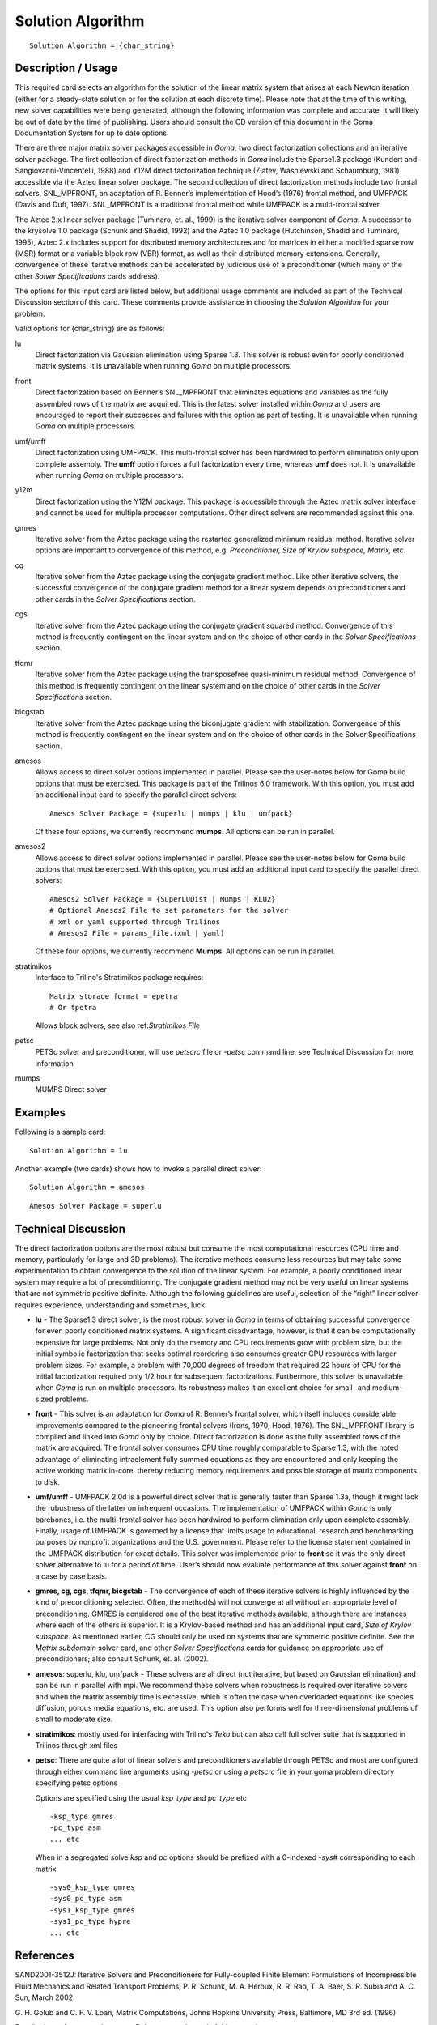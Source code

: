 **********************
Solution Algorithm
**********************

::

	Solution Algorithm = {char_string}

-----------------------
Description / Usage
-----------------------

This required card selects an algorithm for the solution of the linear matrix system that
arises at each Newton iteration (either for a steady-state solution or for the solution at
each discrete time). Please note that at the time of this writing, new solver capabilities
were being generated; although the following information was complete and accurate,
it will likely be out of date by the time of publishing. Users should consult the CD
version of this document in the Goma Documentation System for up to date options.

There are three major matrix solver packages accessible in *Goma*, two direct
factorization collections and an iterative solver package. The first collection of direct
factorization methods in *Goma* include the Sparse1.3 package (Kundert and
Sangiovanni-Vincentelli, 1988) and Y12M direct factorization technique (Zlatev,
Wasniewski and Schaumburg, 1981) accessible via the Aztec linear solver package.
The second collection of direct factorization methods include two frontal solvers,
SNL_MPFRONT, an adaptation of R. Benner’s implementation of Hood’s (1976)
frontal method, and UMFPACK (Davis and Duff, 1997). SNL_MPFRONT is a
traditional frontal method while UMFPACK is a multi-frontal solver.

The Aztec 2.x linear solver package (Tuminaro, et. al., 1999) is the iterative solver
component of *Goma*. A successor to the krysolve 1.0 package (Schunk and Shadid,
1992) and the Aztec 1.0 package (Hutchinson, Shadid and Tuminaro, 1995), Aztec 2.x
includes support for distributed memory architectures and for matrices in either a
modified sparse row (MSR) format or a variable block row (VBR) format, as well as
their distributed memory extensions. Generally, convergence of these iterative methods can be accelerated by judicious use of a preconditioner (which many of the other *Solver
Specifications* cards address).

The options for this input card are listed below, but additional usage comments are
included as part of the Technical Discussion section of this card. These comments
provide assistance in choosing the *Solution Algorithm* for your problem.

Valid options for {char_string} are as follows:

lu
    Direct factorization via Gaussian elimination using Sparse 1.3. This solver
    is robust even for poorly conditioned matrix systems. It is unavailable
    when running *Goma* on multiple processors.
front
    Direct factorization based on Benner’s SNL_MPFRONT that eliminates
    equations and variables as the fully assembled rows of the matrix are
    acquired. This is the latest solver installed within *Goma* and users are
    encouraged to report their successes and failures with this option as part
    of testing. It is unavailable when running *Goma* on multiple processors.
umf/umff
    Direct factorization using UMFPACK. This multi-frontal solver has been
    hardwired to perform elimination only upon complete assembly. The **umff**
    option forces a full factorization every time, whereas **umf** does not. It
    is unavailable when running *Goma* on multiple processors.
y12m
    Direct factorization using the Y12M package. This package is accessible
    through the Aztec matrix solver interface and cannot be used for multiple
    processor computations. Other direct solvers are recommended against this
    one.
gmres
    Iterative solver from the Aztec package using the restarted generalized
    minimum residual method. Iterative solver options are important to
    convergence of this method, e.g. *Preconditioner, Size of Krylov subspace,
    Matrix,* etc.
cg
    Iterative solver from the Aztec package using the conjugate gradient
    method. Like other iterative solvers, the successful convergence of the
    conjugate gradient method for a linear system depends on preconditioners
    and other cards in the *Solver Specifications* section.
cgs
    Iterative solver from the Aztec package using the conjugate gradient
    squared method. Convergence of this method is frequently contingent on the
    linear system and on the choice of other cards in the *Solver
    Specifications* section.
tfqmr
    Iterative solver from the Aztec package using the transposefree
    quasi-minimum residual method. Convergence of this method is frequently
    contingent on the linear system and on the choice of other cards in the
    *Solver Specifications* section.
bicgstab 
    Iterative solver from the Aztec package using the biconjugate gradient with
    stabilization. Convergence of this method is frequently contingent on the
    linear system and on the choice of other cards in the Solver Specifications
    section.
amesos
    Allows access to direct solver options implemented in parallel. Please see
    the user-notes below for Goma build options that must be exercised. This
    package is part of the Trilinos 6.0 framework. With this option, you must
    add an additional input card to specify the parallel direct solvers:

    ::

        Amesos Solver Package = {superlu | mumps | klu | umfpack}
							  
    Of these four options, we currently recommend **mumps**.
    All options can be run in parallel.
amesos2
    Allows access to direct solver options implemented in parallel. Please see
    the user-notes below for Goma build options that must be exercised.  With
    this option, you must add an additional input card to specify the parallel
    direct solvers:

    ::

        Amesos2 Solver Package = {SuperLUDist | Mumps | KLU2}
        # Optional Amesos2 File to set parameters for the solver
        # xml or yaml supported through Trilinos
        # Amesos2 File = params_file.(xml | yaml)
							  
    Of these four options, we currently recommend **Mumps**.
    All options can be run in parallel.
stratimikos
    Interface to Trilino's Stratimikos package
    requires:

    ::

        Matrix storage format = epetra
        # Or tpetra
    
    Allows block solvers, see also ref:`Stratimikos File`
petsc
    PETSc solver and preconditioner, will use `petscrc` file or `-petsc`
    command line, see Technical Discussion for more information
mumps
    MUMPS Direct solver


------------
Examples
------------

Following is a sample card:
::

	Solution Algorithm = lu

Another example (two cards) shows how to invoke a parallel direct solver:
::

	Solution Algorithm = amesos

::

	Amesos Solver Package = superlu

-------------------------
Technical Discussion
-------------------------

The direct factorization options are the most robust but consume the most
computational resources (CPU time and memory, particularly for large and 3D
problems). The iterative methods consume less resources but may take some
experimentation to obtain convergence to the solution of the linear system. For
example, a poorly conditioned linear system may require a lot of preconditioning. The
conjugate gradient method may not be very useful on linear systems that are not symmetric 
positive definite. Although the following guidelines are useful, selection of
the “right” linear solver requires experience, understanding and sometimes, luck.

* **lu** - The Sparse1.3 direct solver, is the most robust solver in *Goma* in terms of
  obtaining successful convergence for even poorly conditioned matrix systems. A significant 
  disadvantage, however, is that it can be computationally expensive for
  large problems. Not only do the memory and CPU requirements grow with
  problem size, but the initial symbolic factorization that seeks optimal reordering
  also consumes greater CPU resources with larger problem sizes. For example, a
  problem with 70,000 degrees of freedom that required 22 hours of CPU for the
  initial factorization required only 1/2 hour for subsequent factorizations.
  Furthermore, this solver is unavailable when *Goma* is run on multiple processors.
  Its robustness makes it an excellent choice for small- and medium-sized problems.

* **front** - This solver is an adaptation for *Goma* of R. Benner’s frontal solver, which
  itself includes considerable improvements compared to the pioneering frontal
  solvers (Irons, 1970; Hood, 1976). The SNL_MPFRONT library is compiled and linked into *Goma* 
  only by choice. Direct factorization is done as the fully
  assembled rows of the matrix are acquired. The frontal solver consumes CPU time
  roughly comparable to Sparse 1.3, with the noted advantage of eliminating intraelement
  fully summed equations as they are encountered and only keeping the
  active working matrix in-core, thereby reducing memory requirements and
  possible storage of matrix components to disk.

* **umf/umff** - UMFPACK 2.0d is a powerful direct solver that is generally faster
  than Sparse 1.3a, though it might lack the robustness of the latter on infrequent
  occasions. The implementation of UMFPACK within *Goma* is only barebones, i.e.
  the multi-frontal solver has been hardwired to perform elimination only upon
  complete assembly. Finally, usage of UMFPACK is governed by a license that limits usage to 
  educational, research and benchmarking purposes by nonprofit
  organizations and the U.S. government. Please refer to the license statement
  contained in the UMFPACK distribution for exact details. This solver was
  implemented prior to **front** so it was the only direct solver alternative to lu for a
  period of time. User’s should now evaluate performance of this solver against **front** on a case by case basis.

* **gmres, cg, cgs, tfqmr, bicgstab** - The convergence of each of these iterative
  solvers is highly influenced by the kind of preconditioning selected. Often, the
  method(s) will not converge at all without an appropriate level of preconditioning.
  GMRES is considered one of the best iterative methods available, although there
  are instances where each of the others is superior. It is a Krylov-based method and has an 
  additional input card, *Size of Krylov subspace*. As mentioned earlier, CG
  should only be used on systems that are symmetric positive definite. See the *Matrix 
  subdomain* 
  solver card, and other *Solver Specifications* cards for guidance
  on appropriate use of preconditioners; also consult Schunk, et. al. (2002).

* **amesos**: superlu, klu, umfpack - These solvers are all direct (not iterative, but
  based on Gaussian elimination) and can be run in parallel with mpi. We
  recommend these solvers when robustness is required over iterative solvers and
  when the matrix assembly time is excessive, which is often the case when
  overloaded equations like species diffusion, porous media equations, etc. are used.
  This option also performs well for three-dimensional problems of small to
  moderate size. 

* **stratimikos**: mostly used for interfacing with Trilino's `Teko` but can also call
  full solver suite that is supported in Trilinos through xml files

* **petsc**: There are quite a lot of linear solvers and preconditioners available through
  PETSc and most are configured through either command line arguments using `-petsc` or 
  using a `petscrc` file in your goma problem directory specifying petsc options

  Options are specified using the usual `ksp_type` and `pc_type` etc

  ::
    
    -ksp_type gmres
    -pc_type asm
    ... etc

  When in a segregated solve `ksp` and `pc` options should be prefixed with a 0-indexed `-sys#`
  corresponding to each matrix

  ::
    
    -sys0_ksp_type gmres
    -sys0_pc_type asm
    -sys1_ksp_type gmres
    -sys1_pc_type hypre
    ... etc


--------------
**References**
--------------

SAND2001-3512J: Iterative Solvers and Preconditioners for Fully-coupled Finite
Element Formulations of Incompressible Fluid Mechanics and Related Transport
Problems, P. R. Schunk, M. A. Heroux, R. R. Rao, T. A. Baer, S. R. Subia and A. C.
Sun, March 2002.

G. H. Golub and C. F. V. Loan, Matrix Computations, Johns Hopkins University Press,
Baltimore, MD 3rd ed. (1996)

For all other references, please see *References* at the end of this manual.
